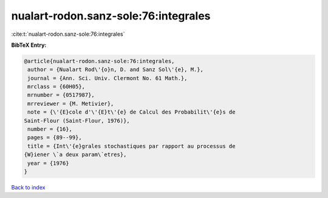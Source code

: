 nualart-rodon.sanz-sole:76:integrales
=====================================

:cite:t:`nualart-rodon.sanz-sole:76:integrales`

**BibTeX Entry:**

.. code-block:: bibtex

   @article{nualart-rodon.sanz-sole:76:integrales,
    author = {Nualart Rod\'{o}n, D. and Sanz Sol\'{e}, M.},
    journal = {Ann. Sci. Univ. Clermont No. 61 Math.},
    mrclass = {60H05},
    mrnumber = {0517987},
    mrreviewer = {M. Metivier},
    note = {\'{E}cole d'\'{E}t\'{e} de Calcul des Probabilit\'{e}s de
   Saint-Flour (Saint-Flour, 1976)},
    number = {16},
    pages = {89--99},
    title = {Int\'{e}grales stochastiques par rapport au processus de
   {W}iener \`a deux param\`etres},
    year = {1976}
   }

`Back to index <../By-Cite-Keys.html>`_

